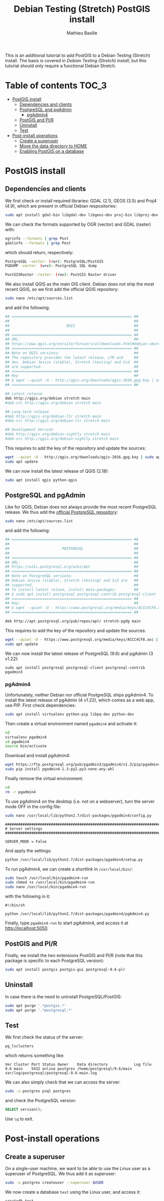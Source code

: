 #+TITLE: Debian Testing (Stretch) PostGIS install
#+AUTHOR: Mathieu Basille
#+EMAIL: basille@ufl.edu

This is an additional tutorial to add PostGIS to a Debian Testing
(Stretch) install. The basis is covered in [[INSTALL-Stretch.org][Debian Testing (Stretch)
install]], but this tutorial should only require a functional Debian
Stretch.

* Table of contents                                                   :TOC_3:
 - [[#postgis-install][PostGIS install]]
   - [[#dependencies-and-clients][Dependencies and clients]]
   - [[#postgresql-and-pgadmin][PostgreSQL and pgAdmin]]
     - [[#pgadmin4][pgAdmin4]]
   - [[#postgis-and-plr][PostGIS and Pl/R]]
   - [[#uninstall][Uninstall]]
   - [[#test][Test]]
 - [[#post-install-operations][Post-install operations]]
   - [[#create-a-superuser][Create a superuser]]
   - [[#move-the-data-directory-to-home][Move the data directory to HOME]]
   - [[#enabling-postgis-on-a-database][Enabling PostGIS on a database]]

* PostGIS install

** Dependencies and clients

We first check or install required libraries: GDAL (2.1), GEOS (3.5)
and Proj4 (4.9), which are present in official Debian respositories:

#+BEGIN_SRC sh
  sudo apt install gdal-bin libgdal-dev libgeos-dev proj-bin libproj-dev
#+END_SRC

We can check the formats supported by OGR (vector) and GDAL (raster)
with:

#+BEGIN_SRC sh
ogrinfo --formats | grep Post
gdalinfo --formats | grep Post
#+END_SRC

which should return, respectively:

#+BEGIN_SRC sh
  PostgreSQL -vector- (rw+): PostgreSQL/PostGIS
  PGDUMP -vector- (w+v): PostgreSQL SQL dump
#+END_SRC

#+BEGIN_SRC sh
  PostGISRaster -raster- (rws): PostGIS Raster driver
#+END_SRC

We also install QGIS as the main GIS client. Debian does not ship the
most recent QGIS, so we first add the official QGIS repository:

#+BEGIN_SRC sh
  sudo nano /etc/apt/sources.list  
#+END_SRC

and add the following:

#+BEGIN_SRC sh
  ## ======================================================= ##
  ##                                                         ##
  ##                          QGIS                           ##
  ##                                                         ##
  ## ======================================================= ##
  ## URL:                                                    ##
  ## https://www.qgis.org/en/site/forusers/alldownloads.html#debian-ubuntu
  ## ======================================================= ##
  ## Note on QGIS versions:                                  ##
  ## The repository provides the latest release, LTR and     ##
  ## dev. Debian Jessie (stable), Stretch (testing) and Sid  ##
  ## are supported.                                          ##
  ## ======================================================= ##
  ## Key                                                     ##
  ## $ wget --quiet -O - http://qgis.org/downloads/qgis-2016.gpg.key | sudo apt-key add -
  ## ======================================================= ##

  ## Latest release
  deb http://qgis.org/debian stretch main
  #deb-src http://qgis.org/debian stretch main

  ## Long-term release
  #deb http://qgis.org/debian-ltr stretch main
  #deb-src http://qgis.org/debian-ltr stretch main

  ## Development Version
  #deb http://qgis.org/debian-nightly stretch main
  #deb-src http://qgis.org/debian-nightly stretch main
#+END_SRC

This requires to add the key of the repository and update the sources:

#+BEGIN_SRC sh
  wget --quiet -O - http://qgis.org/downloads/qgis-2016.gpg.key | sudo apt-key add -
  sudo apt update
#+END_SRC

We can now install the latest release of QGIS (2.18):

#+BEGIN_SRC sh
  sudo apt install qgis python-qgis
#+END_SRC


** PostgreSQL and pgAdmin

Like for QGIS, Debian does not always provide the most recent
PostgreSQL release.  We thus add the [[https://wiki.postgresql.org/wiki/Apt][official PostgreSQL repository]]:

#+BEGIN_SRC sh
  sudo nano /etc/apt/sources.list  
#+END_SRC

and add the following:

#+BEGIN_SRC sh
  ## ======================================================= ##
  ##                                                         ##
  ##                        POSTGRESQL                       ##
  ##                                                         ##
  ## ======================================================= ##
  ## URL:                                                    ##
  ## https://wiki.postgresql.org/wiki/Apt                    ##
  ## ======================================================= ##
  ## Note on PostgreSQL versions:                            ##
  ## Debian Jessie (stable), Stretch (testing) and Sid are   ##
  ## supported.                                              ##
  ## To install latest relase, install meta-packages:        ##
  ## $ sudo apt install postgresql postgresql-contrib postgresql-client
  ## ======================================================= ##
  ## Key:                                                    ##
  ## $ wget --quiet -O - https://www.postgresql.org/media/keys/ACCC4CF8.asc | sudo apt-key add -
  ## ======================================================= ##

  deb http://apt.postgresql.org/pub/repos/apt/ stretch-pgdg main
#+END_SRC

This requires to add the key of the repository and update the sources:

#+BEGIN_SRC sh
  wget --quiet -O - https://www.postgresql.org/media/keys/ACCC4CF8.asc | sudo apt-key add -
  sudo apt update
#+END_SRC

We can now install the latest release of PostgreSQL (9.6) and pgAdmin
(3 v1.22):

#+BEGIN_SRC 
  sudo apt install postgresql postgresql-client postgresql-contrib pgadmin3
#+END_SRC


*** pgAdmin4

Unfortunately, neither Debian nor official PostgreSQL ships
pgAdmin4. To install the latest release of pgAdmin (4 v1.22), which
comes as a web app, use PIP. First check dependencies:

#+BEGIN_SRC sh
  sudo apt install virtualenv python-pip libpq-dev python-dev
#+END_SRC

Then create a virtual environment named =pgadmin4= and activate it:

#+BEGIN_SRC sh
  cd
  virtualenv pgadmin4
  cd pgadmin4
  source bin/activate
#+END_SRC

Download and install pgAdmin4:

#+BEGIN_SRC sh
  wget https://ftp.postgresql.org/pub/pgadmin3/pgadmin4/v1.3/pip/pgadmin4-1.3-py2.py3-none-any.whl
  sudo pip install pgadmin4-1.3-py2.py3-none-any.whl
#+END_SRC

Finally remove the virtual environment:

#+BEGIN_SRC sh
  cd
  rm -r pgadmin4
#+END_SRC

To use pgAdmin4 on the desktop (i.e. not on a webserver), turn the
server mode OFF in the config file:

#+BEGIN_SRC sh
  sudo nano /usr/local/lib/python2.7/dist-packages/pgadmin4/config.py
#+END_SRC

#+BEGIN_SRC 
  ##########################################################################
  # Server settings
  ##########################################################################
  
  SERVER_MODE = False
#+END_SRC

And apply the settings:

#+BEGIN_SRC sh
  python /usr/local/lib/python2.7/dist-packages/pgadmin4/setup.py
#+END_SRC

To run pgAdmin4, we can create a shortlink in =/usr/local/bin/=:

#+BEGIN_SRC sh
  sudo touch /usr/local/bin/pgadmin4-run
  sudo chmod +x /usr/local/bin/pgadmin4-run
  sudo nano /usr/local/bin/pgadmin4-run
#+END_SRC

with the following in it:

#+BEGIN_SRC 
#!/bin/sh
  
python /usr/local/lib/python2.7/dist-packages/pgadmin4/pgAdmin4.py
#+END_SRC

Finally, type =pgadmin4-run= to start pgAdmin4, and access it at
[[http://localhost:5050]].


** PostGIS and Pl/R

Finally, we install the two extensions PostGIS and Pl/R (note that
this package is specific to each PostgreSQL version):

#+BEGIN_SRC sh
  sudo apt install postgis postgis-gui postgresql-9.6-plr 
#+END_SRC


** Uninstall

In case there is the need to uninstall PostgreSQL/PostGIS:

#+BEGIN_SRC sh
  sudo apt purge '.*postgis.*'
  sudo apt purge '.*postgresql.*'
#+END_SRC


** Test

We first check the status of the server:

#+BEGIN_SRC sh
  pg_lsclusters 
#+END_SRC

which returns something like:

#+BEGIN_SRC 
  Ver Cluster Port Status Owner    Data directory            Log file
  9.6 main    5432 online postgres /home/postgresql/9.6/main var/log/postgresql/postgresql-9.6-main.log
#+END_SRC

We can also simply check that we can access the server:

#+BEGIN_SRC sh
  sudo -u postgres psql postgres
#+END_SRC

and check the PostgreSQL version:

#+BEGIN_SRC sql
  SELECT version();
#+END_SRC

Use ~\q~ to exit.


* Post-install operations


** Create a superuser

On a single-user machine, we want to be able to use the Linux user as
a superuser of PostgreSQL. We thus add it as superuser:

#+BEGIN_SRC sh
   sudo -u postgres createuser --superuser $USER
#+END_SRC

We now create a database =test= using the Linux user, and access it:

#+BEGIN_SRC sh
  createdb test
  psql test
#+END_SRC

Finally, we change the password of the PostgreSQL superuser:

#+BEGIN_SRC sql
  ALTER USER mathieu PASSWORD 'mathieuSQL';
#+END_SRC

Thanks to the =ident sameuser= setting of PostgreSQL, we can access
databases on the system with the Linux user, without having to give
the password.


** Move the data directory to HOME

We start by checking out the PostgreSQL data directory:

#+BEGIN_SRC sh
  psql test
#+END_SRC

#+BEGIN_SRC SQL
  SHOW data_directory;
#+END_SRC

This should return something like:

#+BEGIN_SRC 
          data_directory        
  ------------------------------
   /var/lib/postgresql/9.6/main
#+END_SRC

We then stop the PostgreSQL server:

#+BEGIN_SRC sh
  sudo service postgresql stop
#+END_SRC

And move the data directory to =/home/=:

#+BEGIN_SRC sh
  sudo mv /var/lib/postgresql /home/
#+END_SRC

We need to tell PostgreSQL about that change, so we edit the
=data_directory= variable in the config file:

#+BEGIN_SRC sh
  sudo nano /etc/postgresql/9.6/main/postgresql.conf
#+END_SRC

with:

#+BEGIN_SRC
  #------------------------------------------------------------------------------
  # FILE LOCATIONS
  #------------------------------------------------------------------------------
  
  data_directory = '/home/postgresql/9.6/main'
#+END_SRC

Finally, we restart the PostgreSQL server:

#+BEGIN_SRC sh
  sudo service postgresql start
#+END_SRC

And check out the PostgreSQL data directory again:

#+BEGIN_SRC sh
  psql test
#+END_SRC

#+BEGIN_SRC SQL
  SHOW data_directory;
#+END_SRC

This should return something like:

#+BEGIN_SRC 
          data_directory        
  ------------------------------
   /home/postgresql/9.6/main
#+END_SRC


** Enabling PostGIS on a database

With the Extension mechanism that is now part of PostgreSQL, enabling
PostGIS on a database has became super easy:

#+BEGIN_SRC sql
  CREATE EXTENSION postgis;
#+END_SRC

Note that raster is enabled by defaut since PostGIS 2.0.

To update extensions from a database:

#+BEGIN_SRC sql
  ALTER EXTENSION postgis UPDATE TO '2.3.1';
#+END_SRC

Finally, to check extensions on a database:

#+BEGIN_SRC sql
  SELECT name, default_version, installed_version
  FROM pg_available_extensions
  WHERE name LIKE 'postgis%';
#+END_SRC

Which should result in something like:

#+BEGIN_SRC 
            name          | default_version | installed_version 
  ------------------------+-----------------+-------------------
   postgis_topology       | 2.3.1           | 2.3.1
   postgis_tiger_geocoder | 2.3.1           | 
   postgis_sfcgal         | 2.3.1           | 
   postgis                | 2.3.1           | 2.3.1
#+END_SRC

We can also directly check the version of PostGIS and PostGIS raster:

#+BEGIN_SRC sql
  SELECT postgis_full_version();
  SELECT postgis_raster_lib_version();
#+END_SRC

# ** Enabling Pl/R on a database

# $ setfacl -m "u:postgres:r" /home/mathieu/.R-site/
# $ getfacl /home/mathieu/.R-site/

# + copy .Renviron/.Rprofile in postgresql home


# * Cleaning

# Nettoyage de la base

# • Taille de la base (en root ou postgres) :
# # du -h /home/postgres/main/base/
# # ls -Slh /home/postgres/main/base/17576 | less

# • Ménage dans la base : VACUUM
# Documentation : http://www.postgresql.org/docs/9.1/static/routine-vacuuming.html

# Besoin de faire des vacuum périodiquement, soit manuellement, soit via le autovacuum daemon. Un vacuum libère la place occupée par les lignes supprimées ou mises à jour et rafraîchit les statistiques utilisées par le query planner.

# VACUUM vs. VACUUM FULL : VACUUM FULL libère physiquement la mémoire, alors que VACUUM libère seulement la place pour pg. Par contre, VACUUM FULL nécessite un lock de la table et fais sensiblement augmenter la taille des index. VACUUM devrait être préféré sur une base régulière (par exemple une fois par jour), et de préférence via le démon qui s'adapte à la charge sur la base. Pour réécrire une table proprement (par exemple une table avec beaucoup d'activité), utiliser plutôt CLUSTER ou ALTER TABLE...

# Le démon autovacuum est activé par défaut. Pour le faire manuellement, utiliser la commande SQL 'VACUUM' ou bien l'utilitaire 'vacuumdb' :

# (((# su - postgres)))
# $ vacuumdb -d geodb -h localhost -U caribou -z -e
# $ vacuumdb -d geodb -h localhost -U caribou -z

# -e
# 	Affiche lac ommand SQL envoyée au serveur
# -z
# 	Ajoute ANALYSE à la commande VACUUM

# • Recréer les index
# Documentation : http://www.postgresql.org/docs/9.1/static/sql-reindex.html

# Peut être utile de temps en temps... On peut recréer les index d'une base en une commande :

# (((# su - postgres)))
# $ psql -h localhost -d geodb -U caribou -c 'REINDEX DATABASE geodb;'

# • Ménage dans les logs...
# Documentation : http://www.postgresql.org/docs/9.1/static/logfile-maintenance.html

# Utile ?



# * Backups

# https://www.postgresql.org/docs/9.3/static/backup-dump.html

# • Dump
# Documentation : http://www.postgresql.org/docs/9.1/static/app-pgdump.html

# Dump with custom format (Note: The user can be the owner of the db, need not be postgres super account). 

# $ pg_dump -h localhost -p 5432 -Fc -b -v -N public -f "//home/mathieu/Work/datapg/geodb20141013.backup" geodb

# -Fc 
# 	specifies "custom format", which is basically Postgres' own dump format. It is smaller and faster to dump/restore than plain text. It also allows you at restore to selectively choose which tables or schemas you want to restore. But it can only restore to a Postgres database. Plain text, which builds the restore as SQL CREATE and INSERT statements, is slower, but can often be restored to non-Postgres databases. See
# http://www.postgresql.org/docs/8.4/static/app-pgdump.html
# -b 
# 	includes large objects in the dump;
# -v
# 	verbose
# -N public
# 	exludes schema 'public'

# • Restore
# Documentation : http://www.postgresql.org/docs/9.1/static/app-pgrestore.xhtml

# Lister les éléments de la sauvegarde :

# $ pg_restore -l file.bkp

# Restaurer un schéma donné dans une base donnée :

# $ pg_restore -h localhost -p 5432 -v -1 -d geodb -n schema file.bkp

# -j
# 	using multiple concurrent jobs (ideally, one per processor/core). Ex. '-j 3'
# -n 
# 	restore only the named schema
# -N
# 	restore except the named schema
# -v
# 	verbose
# -1
# 	restore as a single transaction (all the commands complete successfully, or no changes are applied)
# -O
# 	do not set owners as in the original DB. The user which runs the script will own every tables.

# Si besoin, lister les éléments avec -l, puis commenter ce qui n'est pas nécessaire avant la restauration (en utilisant alors le paramètre -L).
# -l
# 	lists the contents of the archive
# -L file
# 	restore only elements listed in the file
	

# Lancer un ANALYSE après la restauration. Si besoin, rajouter les contraintes des rasters si toutes les infos n'apparaissent pas dans raster_columns (cf. plus bas).

# • À partir du répertoire 'main' :
# Source : http://stackoverflow.com/questions/3305961/recover-postgresql-databases-from-raw-physical-files

# Simple sauvegarde des fichiers contenu dans le 'main'. Penser à arrêter le serveur pour restaurer la base.


